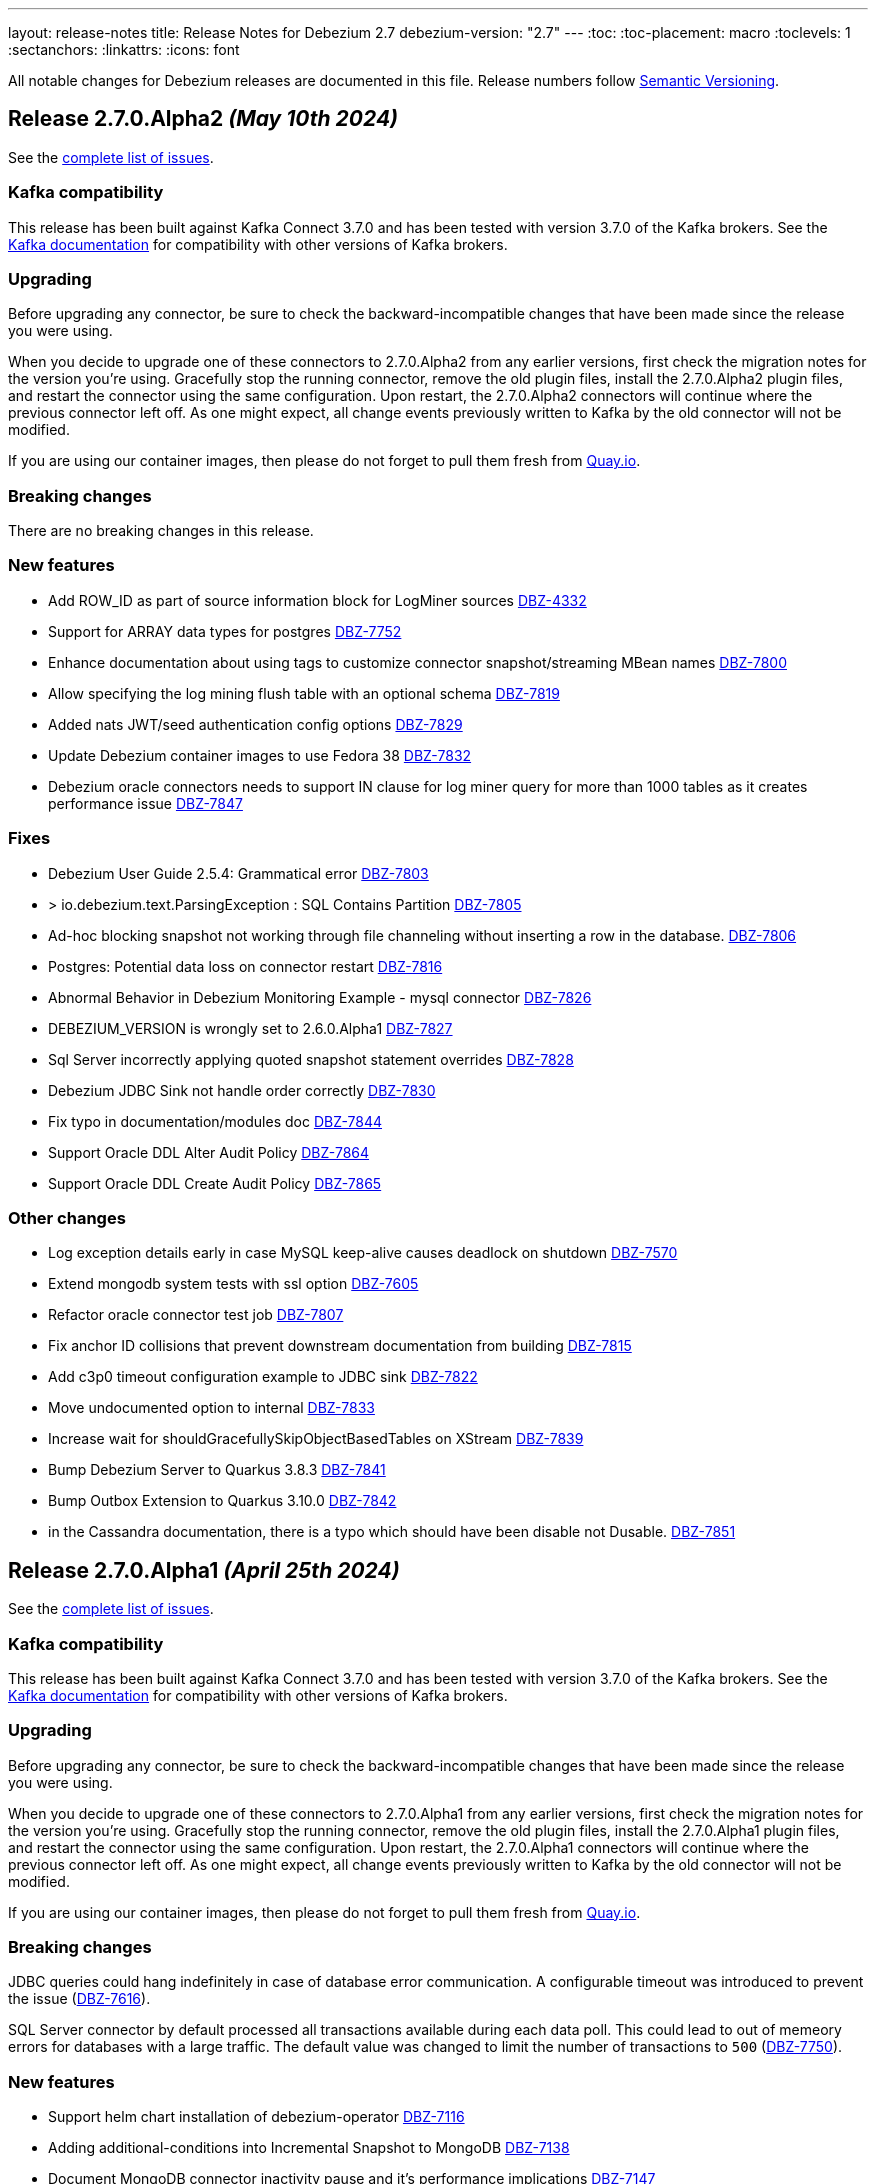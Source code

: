 ---
layout: release-notes
title: Release Notes for Debezium 2.7
debezium-version: "2.7"
---
:toc:
:toc-placement: macro
:toclevels: 1
:sectanchors:
:linkattrs:
:icons: font

All notable changes for Debezium releases are documented in this file.
Release numbers follow http://semver.org[Semantic Versioning].

toc::[]

[[release-2.7.0-alpha2]]
== *Release 2.7.0.Alpha2* _(May 10th 2024)_

See the https://issues.redhat.com/secure/ReleaseNote.jspa?projectId=12317320&version=12427305[complete list of issues].

=== Kafka compatibility

This release has been built against Kafka Connect 3.7.0 and has been tested with version 3.7.0 of the Kafka brokers.
See the https://kafka.apache.org/documentation/#upgrade[Kafka documentation] for compatibility with other versions of Kafka brokers.


=== Upgrading

Before upgrading any connector, be sure to check the backward-incompatible changes that have been made since the release you were using.

When you decide to upgrade one of these connectors to 2.7.0.Alpha2 from any earlier versions,
first check the migration notes for the version you're using.
Gracefully stop the running connector, remove the old plugin files, install the 2.7.0.Alpha2 plugin files, and restart the connector using the same configuration.
Upon restart, the 2.7.0.Alpha2 connectors will continue where the previous connector left off.
As one might expect, all change events previously written to Kafka by the old connector will not be modified.

If you are using our container images, then please do not forget to pull them fresh from https://quay.io/organization/debezium[Quay.io].


=== Breaking changes

There are no breaking changes in this release.


=== New features

* Add ROW_ID as part of source information block for LogMiner sources https://issues.redhat.com/browse/DBZ-4332[DBZ-4332]
* Support for ARRAY data types for postgres https://issues.redhat.com/browse/DBZ-7752[DBZ-7752]
* Enhance documentation about using tags to customize connector snapshot/streaming MBean names https://issues.redhat.com/browse/DBZ-7800[DBZ-7800]
* Allow specifying the log mining flush table with an optional schema https://issues.redhat.com/browse/DBZ-7819[DBZ-7819]
* Added nats JWT/seed authentication config options https://issues.redhat.com/browse/DBZ-7829[DBZ-7829]
* Update Debezium container images to use Fedora 38 https://issues.redhat.com/browse/DBZ-7832[DBZ-7832]
* Debezium oracle connectors needs to support IN clause for log miner query for more than 1000 tables as it creates performance issue https://issues.redhat.com/browse/DBZ-7847[DBZ-7847]


=== Fixes

* Debezium User Guide 2.5.4: Grammatical error https://issues.redhat.com/browse/DBZ-7803[DBZ-7803]
* > io.debezium.text.ParsingException : SQL Contains Partition https://issues.redhat.com/browse/DBZ-7805[DBZ-7805]
* Ad-hoc blocking snapshot not working through file channeling without inserting a row in the database. https://issues.redhat.com/browse/DBZ-7806[DBZ-7806]
* Postgres: Potential data loss on connector restart https://issues.redhat.com/browse/DBZ-7816[DBZ-7816]
* Abnormal Behavior in Debezium Monitoring Example - mysql connector https://issues.redhat.com/browse/DBZ-7826[DBZ-7826]
* DEBEZIUM_VERSION is wrongly set to 2.6.0.Alpha1  https://issues.redhat.com/browse/DBZ-7827[DBZ-7827]
* Sql Server incorrectly applying quoted snapshot statement overrides https://issues.redhat.com/browse/DBZ-7828[DBZ-7828]
* Debezium JDBC Sink not handle order correctly https://issues.redhat.com/browse/DBZ-7830[DBZ-7830]
* Fix typo in documentation/modules doc https://issues.redhat.com/browse/DBZ-7844[DBZ-7844]
* Support Oracle DDL Alter Audit Policy https://issues.redhat.com/browse/DBZ-7864[DBZ-7864]
* Support Oracle DDL Create Audit Policy https://issues.redhat.com/browse/DBZ-7865[DBZ-7865]


=== Other changes

* Log exception details early in case MySQL keep-alive causes deadlock on shutdown https://issues.redhat.com/browse/DBZ-7570[DBZ-7570]
* Extend mongodb system tests with ssl option https://issues.redhat.com/browse/DBZ-7605[DBZ-7605]
* Refactor oracle connector test job https://issues.redhat.com/browse/DBZ-7807[DBZ-7807]
* Fix anchor ID collisions that prevent downstream documentation from building https://issues.redhat.com/browse/DBZ-7815[DBZ-7815]
* Add c3p0 timeout configuration example to JDBC sink https://issues.redhat.com/browse/DBZ-7822[DBZ-7822]
* Move undocumented option to internal https://issues.redhat.com/browse/DBZ-7833[DBZ-7833]
* Increase wait for shouldGracefullySkipObjectBasedTables on XStream https://issues.redhat.com/browse/DBZ-7839[DBZ-7839]
* Bump Debezium Server to Quarkus 3.8.3 https://issues.redhat.com/browse/DBZ-7841[DBZ-7841]
* Bump Outbox Extension to Quarkus 3.10.0 https://issues.redhat.com/browse/DBZ-7842[DBZ-7842]
* in the Cassandra documentation, there is a typo which should have been disable not Dusable. https://issues.redhat.com/browse/DBZ-7851[DBZ-7851]



[[release-2.7.0-alpha1]]
== *Release 2.7.0.Alpha1* _(April 25th 2024)_

See the https://issues.redhat.com/secure/ReleaseNote.jspa?projectId=12317320&version=12425451[complete list of issues].

=== Kafka compatibility

This release has been built against Kafka Connect 3.7.0 and has been tested with version 3.7.0 of the Kafka brokers.
See the https://kafka.apache.org/documentation/#upgrade[Kafka documentation] for compatibility with other versions of Kafka brokers.


=== Upgrading

Before upgrading any connector, be sure to check the backward-incompatible changes that have been made since the release you were using.

When you decide to upgrade one of these connectors to 2.7.0.Alpha1 from any earlier versions,
first check the migration notes for the version you're using.
Gracefully stop the running connector, remove the old plugin files, install the 2.7.0.Alpha1 plugin files, and restart the connector using the same configuration.
Upon restart, the 2.7.0.Alpha1 connectors will continue where the previous connector left off.
As one might expect, all change events previously written to Kafka by the old connector will not be modified.

If you are using our container images, then please do not forget to pull them fresh from https://quay.io/organization/debezium[Quay.io].


=== Breaking changes

JDBC queries could hang indefinitely in case of database error communication.
A configurable timeout was introduced to prevent the issue (https://issues.redhat.com/browse/DBZ-7616[DBZ-7616]).

SQL Server connector by default processed all transactions available during each data poll.
This could lead to out of memeory errors for databases with a large traffic.
The default value was changed to limit the number of transactions to `500` (https://issues.redhat.com/browse/DBZ-7750[DBZ-7750]).



=== New features

* Support helm chart installation of debezium-operator https://issues.redhat.com/browse/DBZ-7116[DBZ-7116]
* Adding additional-conditions into Incremental Snapshot to MongoDB https://issues.redhat.com/browse/DBZ-7138[DBZ-7138]
* Document MongoDB connector inactivity pause and it's performance implications https://issues.redhat.com/browse/DBZ-7147[DBZ-7147]
* Move MariaDB connector from MySQL to its own separate connector https://issues.redhat.com/browse/DBZ-7693[DBZ-7693]
* Mongodb Delete events should have `_id` in the payload https://issues.redhat.com/browse/DBZ-7695[DBZ-7695]
* Provide option to encode ordering metadata in each record https://issues.redhat.com/browse/DBZ-7698[DBZ-7698]
* Manage escaping when captured table are determined for snapshot https://issues.redhat.com/browse/DBZ-7718[DBZ-7718]
* Performance improve in KafkaRecordEmitter class https://issues.redhat.com/browse/DBZ-7722[DBZ-7722]
* Introduce `RawToString` transform for converting GUIDs stored in Oracle `RAW(16)` columns to Guid string https://issues.redhat.com/browse/DBZ-7753[DBZ-7753]
* Improve NLS character set support by including orai18n dependency https://issues.redhat.com/browse/DBZ-7761[DBZ-7761]
* Vitess Connector should have parity with MySQL's time.precision.mode https://issues.redhat.com/browse/DBZ-7773[DBZ-7773]
* Document potential null values in the after field for lookup full update type https://issues.redhat.com/browse/DBZ-7789[DBZ-7789]
* Fix invalid date/timestamp check & logging level https://issues.redhat.com/browse/DBZ-7811[DBZ-7811]


=== Fixes

* Builtin database name filter is incorrectly applied only to collections instead of databases  in snapshot https://issues.redhat.com/browse/DBZ-7485[DBZ-7485]
* After the initial deployment of Debezium, if a new table is added to MSSQL, its schema is was captured https://issues.redhat.com/browse/DBZ-7697[DBZ-7697]
* The test is failing because wrong topics are used https://issues.redhat.com/browse/DBZ-7715[DBZ-7715]
* Incremental Snapshot: read duplicate data when database has 1000 tables https://issues.redhat.com/browse/DBZ-7716[DBZ-7716]
* Handle instability in JDBC connector system tests https://issues.redhat.com/browse/DBZ-7726[DBZ-7726]
* SQLServerConnectorIT.shouldNotStreamWhenUsingSnapshotModeInitialOnly check an old log message https://issues.redhat.com/browse/DBZ-7729[DBZ-7729]
* Fix MongoDB unwrap SMT test https://issues.redhat.com/browse/DBZ-7731[DBZ-7731]
* Snapshot fails with an error of invalid lock https://issues.redhat.com/browse/DBZ-7732[DBZ-7732]
* Column CON_ID queried on V$THREAD is not available in Oracle 11 https://issues.redhat.com/browse/DBZ-7737[DBZ-7737]
* Redis NOAUTH Authentication Error when DB index is specified https://issues.redhat.com/browse/DBZ-7740[DBZ-7740]
* Getting oldest transaction in Oracle buffer can cause NoSuchElementException with Infinispan https://issues.redhat.com/browse/DBZ-7741[DBZ-7741]
* The MySQL Debezium connector is not doing the snapshot after the reset. https://issues.redhat.com/browse/DBZ-7743[DBZ-7743]
* MongoDb connector doesn't work with Load Balanced cluster https://issues.redhat.com/browse/DBZ-7744[DBZ-7744]
* Align unwrap tests to respect AT LEAST ONCE delivery https://issues.redhat.com/browse/DBZ-7746[DBZ-7746]
* Exclude reload4j from Kafka connect dependencies in system testsuite https://issues.redhat.com/browse/DBZ-7748[DBZ-7748]
* Pod Security Context not set from template https://issues.redhat.com/browse/DBZ-7749[DBZ-7749]
* Apply MySQL binlog client version 0.29.1 - bugfix: read long value when deserializing gtid transaction's length https://issues.redhat.com/browse/DBZ-7757[DBZ-7757]
* Change streaming exceptions are swallowed by BufferedChangeStreamCursor https://issues.redhat.com/browse/DBZ-7759[DBZ-7759]
* Sql-Server connector fails after initial start / processed record on subsequent starts https://issues.redhat.com/browse/DBZ-7765[DBZ-7765]
* Valid resume token is considered invalid which leads to new snapshot with some snapshot modes https://issues.redhat.com/browse/DBZ-7770[DBZ-7770]
* NO_DATA snapshot mode validation throw DebeziumException on restarts if snapshot is not completed https://issues.redhat.com/browse/DBZ-7780[DBZ-7780]
* DDL statement couldn't be parsed https://issues.redhat.com/browse/DBZ-7788[DBZ-7788]
* old class reference in ibmi-connector services https://issues.redhat.com/browse/DBZ-7795[DBZ-7795]
* Documentation for Debezium Scripting mentions wrong property https://issues.redhat.com/browse/DBZ-7798[DBZ-7798]


=== Other changes

* Update documenation for embedded engine https://issues.redhat.com/browse/DBZ-7632[DBZ-7632]
* Implement basic JHM perf. tests for async engine https://issues.redhat.com/browse/DBZ-7633[DBZ-7633]
* Upgrade Debezium Quarkus Outbox to Quarkus 3.9.2 https://issues.redhat.com/browse/DBZ-7663[DBZ-7663]
* Move LogPositionValidator outside the JdbcConnection https://issues.redhat.com/browse/DBZ-7717[DBZ-7717]
* Fix mongodb image in system tests https://issues.redhat.com/browse/DBZ-7739[DBZ-7739]
* Refactor exporting to CloudEvents https://issues.redhat.com/browse/DBZ-7755[DBZ-7755]
* Use thread cap only for deault value https://issues.redhat.com/browse/DBZ-7763[DBZ-7763]
* Evaluate cached thread pool as the default option for async embedded engine https://issues.redhat.com/browse/DBZ-7764[DBZ-7764]
* Create JMH benchmark for engine record processing https://issues.redhat.com/browse/DBZ-7776[DBZ-7776]
* Improve processing speed of async engine processors which use List#get() https://issues.redhat.com/browse/DBZ-7777[DBZ-7777]
* Disable renovate in debezium-ui https://issues.redhat.com/browse/DBZ-7814[DBZ-7814]

